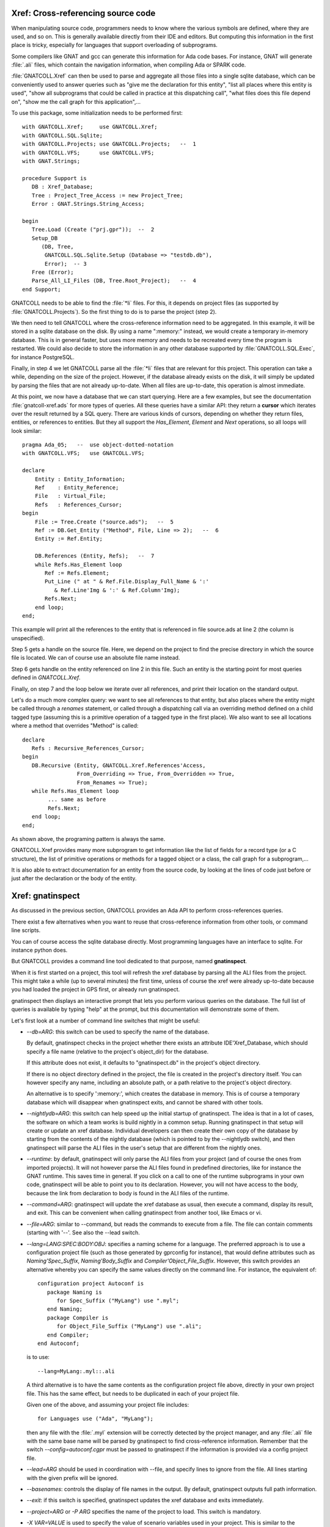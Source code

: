 .. highlight:: ada

.. _Xref:

***************************************
**Xref**: Cross-referencing source code
***************************************

When manipulating source code, programmers needs to know where the various
symbols are defined, where they are used, and so on. This is generally
available directly from their IDE and editors. But computing this information
in the first place is tricky, especially for languages that support
overloading of subprograms.

Some compilers like GNAT and gcc can generate this information for Ada
code bases. For instance, GNAT will generate :file:`.ali` files, which
contain the navigation information, when compiling Ada or SPARK code.

:file:`GNATCOLL.Xref` can then be used to parse and aggregate all those
files into a single sqlite database, which can be conveniently used to
answer queries such as "give me the declaration for this entity", "list all
places where this entity is used", "show all subprograms that could be called
in practice at this dispatching call", "what files does this file depend on",
"show me the call graph for this application",...

To use this package, some initialization needs to be performed first::

    with GNATCOLL.Xref;     use GNATCOLL.Xref;
    with GNATCOLL.SQL.Sqlite;
    with GNATCOLL.Projects; use GNATCOLL.Projects;   --  1
    with GNATCOLL.VFS;      use GNATCOLL.VFS;
    with GNAT.Strings;

    procedure Support is
       DB : Xref_Database;
       Tree : Project_Tree_Access := new Project_Tree;
       Error : GNAT.Strings.String_Access;

    begin
       Tree.Load (Create ("prj.gpr"));  --  2
       Setup_DB
          (DB, Tree,
           GNATCOLL.SQL.Sqlite.Setup (Database => "testdb.db"),
           Error);  -- 3
       Free (Error);
       Parse_All_LI_Files (DB, Tree.Root_Project);   --  4
    end Support;

GNATCOLL needs to be able to find the :file:`*li` files. For this, it depends
on project files (as supported by :file:`GNATCOLL.Projects`). So the first
thing to do is to parse the project (step 2).

We then need to tell GNATCOLL where the cross-reference information need to be
aggregated. In this example, it will be stored in a sqlite database on the disk.
By using a name ":memory:" instead, we would create a temporary in-memory
database. This is in general faster, but uses more memory and needs to be
recreated every time the program is restarted. We could also decide to store
the information in any other database supported by :file:`GNATCOLL.SQL.Exec`,
for instance PostgreSQL.

Finally, in step 4 we let GNATCOLL parse all the :file:`*li` files that are
relevant for this project. This operation can take a while, depending on the
size of the project. However, if the database already exists on the disk, it
will simply be updated by parsing the files that are not already up-to-date.
When all files are up-to-date, this operation is almost immediate.

At this point, we now have a database that we can start querying. Here are
a few examples, but see the documentation :file:`gnatcoll-xref.ads` for more
types of queries. All these queries have a similar API: they return a
**cursor** which iterates over the result returned by a SQL query. There are
various kinds of cursors, depending on whether they return files, entities,
or references to entities. But they all support the `Has_Element`, `Element`
and `Next` operations, so all loops will look similar::

    pragma Ada_05;   --  use object-dotted-notation
    with GNATCOLL.VFS;   use GNATCOLL.VFS;

    declare
        Entity : Entity_Information;
        Ref    : Entity_Reference;
        File   : Virtual_File;
        Refs   : References_Cursor;
    begin
        File := Tree.Create ("source.ads");   --  5
        Ref := DB.Get_Entity ("Method", File, Line => 2);   --  6
        Entity := Ref.Entity;

        DB.References (Entity, Refs);   --  7
        while Refs.Has_Element loop
           Ref := Refs.Element;
           Put_Line (" at " & Ref.File.Display_Full_Name & ':'
              & Ref.Line'Img & ':' & Ref.Column'Img);
           Refs.Next;
        end loop;
    end;

This example will print all the references to the entity that is referenced
in file source.ads at line 2 (the column is unspecified).

Step 5 gets a handle on the source file. Here, we depend on the project to
find the precise directory in which the source file is located.
We can of course use an absolute file name instead.

Step 6 gets handle on the entity referenced on line 2 in this file. Such an
entity is the starting point for most queries defined in `GNATCOLL.Xref`.

Finally, on step 7 and the loop below we iterate over all references, and
print their location on the standard output.

Let's do a much more complex query: we want to see all references to that
entity, but also places where the entity might be called through a `renames`
statement, or called through a dispatching call via an overriding method
defined on a child tagged type (assuming this is a primitive operation of
a tagged type in the first place). We also want to see all locations
where a method that overrides "Method" is called::

     declare
        Refs : Recursive_References_Cursor;
     begin
        DB.Recursive (Entity, GNATCOLL.Xref.References'Access,
                      From_Overriding => True, From_Overridden => True,
                      From_Renames => True);
        while Refs.Has_Element loop
             ... same as before
             Refs.Next;
        end loop;
     end;

As shown above, the programing pattern is always the same.

GNATCOLL.Xref provides many more subprogram to get information like the list
of fields for a record type (or a C structure), the list of primitive operations
or methods for a tagged object or a class, the call graph for a subprogram,...

It is also able to extract documentation for an entity from the source code, by
looking at the lines of code just before or just after the declaration or the
body of the entity.

*********************
**Xref**: gnatinspect
*********************

As discussed in the previous section, GNATCOLL provides an Ada API to
perform cross-references queries.

There exist a few alternatives when you want to reuse that cross-reference
information from other tools, or command line scripts.

You can of course access the sqlite database directly. Most programming
languages have an interface to sqlite. For instance python does.

But GNATCOLL provides a command line tool dedicated to that purpose, named
**gnatinspect**.

When it is first started on a project, this tool will refresh the xref
database by parsing all the ALI files from the project. This might take
a while (up to several minutes) the first time, unless of course the
xref were already up-to-date because you had loaded the project in GPS
first, or already run gnatinspect.

gnatinspect then displays an interactive prompt that lets you perform
various queries on the database. The full list of queries is available
by typing "help" at the prompt, but this documentation will demonstrate
some of them.

Let's first look at a number of command line switches that might be
useful:

* *--db=ARG*: this switch can be used to specify the name of the database.

  By default, gnatinspect checks in the project whether there exists an
  attribute IDE'Xref_Database, which should specify a file name (relative to
  the project's object_dir) for the database.

  If this attribute does not exist, it defaults to "gnatinspect.db" in
  the project's object directory.

  If there is no object directory defined in the project, the file is created
  in the project's directory itself.  You can however specify any name,
  including an absolute path, or a path relative to the project's object
  directory.

  An alternative is to specify ':memory:', which creates the database in
  memory. This is of course a temporary database which will disappear when
  gnatinspect exits, and cannot be shared with other tools.

* *--nightlydb=ARG*: this switch can help speed up the initial startup
  of gnatinspect. The idea is that in a lot of cases, the software on which
  a team works is build nightly in a common setup. Running gnatinspect in
  that setup will create or update an xref database.
  Individual developers can then create their own copy of the database by
  starting from the contents of the nightly database (which is pointed to
  by the --nightlydb switch), and then gnatinspect will parse the ALI files
  in the user's setup that are different from the nightly ones.

* *--runtime*: by default, gnatinspect will only parse the ALI files from
  your project (and of course the ones from imported projects). It will not
  however parse the ALI files found in predefined directories, like for
  instance the GNAT runtime. This saves time in general. If you click on
  a call to one of the runtime subprograms in your own code, gnatinspect
  will be able to point you to its declaration. However, you will not have
  access to the body, because the link from declaration to body is found in
  the ALI files of the runtime.

* *--command=ARG*: gnatinspect will update the xref database as usual, then
  execute a command, display its result, and exit. This can be convenient
  when calling gnatinspect from another tool, like Emacs or vi.

* *--file=ARG*: similar to --command, but reads the commands to execute from
  a file. The file can contain comments (starting with '--'. See also the
  --lead switch.

* *--lang=LANG:SPEC:BODY:OBJ*: specifies a naming scheme for a language. The
  preferred approach is to use a configuration project file (such as those
  generated by gprconfig for instance), that would define attributes such as
  `Naming'Spec_Suffix`, `Naming'Body_Suffix` and
  `Compiler'Object_File_Suffix`. However, this switch provides an alternative
  whereby you can specify the same values directly on the command line. For
  instance, the equivalent of::

      configuration project Autoconf is
         package Naming is
            for Spec_Suffix ("MyLang") use ".myl";
         end Naming;
         package Compiler is
            for Object_File_Suffix ("MyLang") use ".ali";
         end Compiler;
      end Autoconf;

  is to use::

      --lang=MyLang:.myl::.ali

  A third alternative is to have the same contents as the configuration
  project file above, directly in your own project file. This has the same
  effect, but needs to be duplicated in each of your project file.

  Given one of the above, and assuming your project file includes::

      for Languages use ("Ada", "MyLang");

  then any file with the :file:`.myl` extension will be correctly detected
  by the project manager, and any :file:`.ali` file with the same base name
  will be parsed by gnatinspect to find cross-reference information.
  Remember that the switch `--config=autoconf.cgpr` must be passed to
  gnatinspect if the information is provided via a config project file.

* *--lead=ARG* should be used in coordination with --file, and specify lines
  to ignore from the file. All lines starting with the given prefix will be
  ignored.

* *--basenames*: controls the display of file names in the output. By default,
  gnatinspect outputs full path information.

* *--exit*: if this switch is specified, gnatinspect updates the xref database
  and exits immediately.

* *--project=ARG* or *-P ARG* specifies the name of the project to load. This
  switch is mandatory.

* *-X VAR=VALUE* is used to specify the value of scenario variables used in
  your project. This is similar to the homonym switch in gprbuild.

* *--symlinks* should be specified if your project uses symbolic links for
  files. This will ensure that the links are fully resolved as stored in the
  database, and thus that when a file is visible through different links, the
  information is appropriately coalesced in the database for that file.

* *--subdirs=ARG* is similar to the homonym switch in gprbuild

* *--tracefile=ARG* is used to point to a file compatible with GNATCOLL.Traces
  that controls the debug information generated by gnatinspect. By default,
  gnatinspect parses a file called '.gnatdebug' in the current directory.

* *--encoding=ARG* is the character encoding used for source and ALI files.
  By default, gnatinspect assumes they are encoded in UTF-8.


Once it has finished parsing the xref information, gnatinspect displays an
interactive prompt, where a number of commands can be used to perform
queries. In a lot of cases, these commands take some file information as
argument (either just the file, or an entity name and the file in which it
is defined).

.. index:: projects; aggregate projects

The file names can be given as either a base name, or relative to the current
directory, or even a full name.  But file names are ambiguous (even when a full
path is specified) when aggregate projects are used. It is valid for a given
file to be part of multiple aggregate projects, and depending on the project we
are considering the result of the xref queries might vary).

To remove the ambiguity, it is possible to specify the project to which the
file belongs. The project is specified either as a project name (which itself
could be ambiguous with aggregate projects), or as a full path.

In all commands below, whenever the parameter specifies ":file", you can
use instead ":file:project" if there are ambiguities. It is also possible
not to specify the file, in which case the entity will be looked for in all
sources of the project.

Here is the full list of commands supported by gnatinspect:

* *decl name:file:line:column* is probably the most useful command. Given a
  reference to an entity, it will indicate where the entity is declared. The
  line and column informations are optional::

       >>> decl Func:file.adb:12
       Func:/some/path/file2.adb:20:9

* *body name:file:line:column* is similar to *decl*, but will return the
  location of the body of the entity. When the entity is an Ada private type,
  its body is in fact the location of the full declaration for that type.

* *refs name:file:line:column* displays all known references to the entity.

* *refs_overriding name:file:line:column* displays all known references to the
  entity or one of its overriding entities

* *doc name:file:line:column* will display documentation for the entity. The
  exact format for the entity might change in future versions of gnatinspect,
  but will in general include the type of entity, the location of its
  declaration, and any comment associated with it in the source code::

      >>> doc Func:file.adb
      procedure declared at /some/path/file2.adb:20:9

      And the comments written below Func in file2.adb

* *fields name:file:line:column* displays the fields of an Ada record type
  or a C struct::

      >>> fields Rec:file.ads:20
      A:/some/path/file.ads:21
      B:/some/path/file.ads:22

* *child_types name:file:line:column* lists all child types for this entity,
  for instance classes that inherit from the entity. This is the opposite of
  *parent_types*.

* *child_types_recursive name:file:line:column* is similar to *child_types*
  but will also list the child types of the children. This query can be used
  to find a whole tagged type hierarchy (or class hierarchy in C++).

* *parent_types name:file:lin:column* returns the parent types for the entity,
  for instance the classes or interfaces from which it derives. See also
  *child_types*.

* *methods name:file:line:column* returns the list of methods (or primitive
  operations) for the entity.

* *method_of name:file:line:column* returns the class or tagged type for
  which the entity is a method.

* *calls name:file:line:column* lists all entities called by the entity. This
  includes all entities defined within the scope of the entity (so for a
  subprogram this will be the list of local variables, but for a package
  this includes all subprograms and nested packages defined within that
  package).

* *callers name:file:line:column* lists all entities that call the entity. This
  information is also available from a call to 'refs', but 'callers' return the
  callers directly, instead of references to the original entity.

* *overrides name:file:line:column* returns the entity that is overridden by
  the entity (generally a method from a parent class).

* *overridden name:file:line:column* returns the list of entities that override
  the parameter (generally methods from children classes).

* *overridden_recursive name:file:line:column* returns the list of entities
  that override the parameter (generally methods from children classes). This is
  recursive.

* *type name:file:line:column* returns the type of the entity (variable or
  constant). For an enumeration literal, this returns the corresponding
  enumeration.

* *component name:file:line:column* returns the component type of the entity
  (for arrays for instance).

* *literals name:file:line:column* returns the valid literal values for an
  enumeration.

* *pointed name:file:line:column* returns the type pointed to by the entity.

* *qname name:file:line:column* returns the fully qualified name for the
  entity.

* *params name:file:line:column* returns the list of parameters for the
  subprogram.

A number of queries are related to the source files of the project:

* *importing filename* lists the files that import the file (via with
  statements in Ada or #include in C for instance)

* *imports filename* lists the files that the file imports (via with statements
  in Ada or #include in C for instance). See also *depends_on*.

* *depends filename* lists the files that the file depends on (recursively
  calling *imports*)

* *entities file* lists all entities referenced or declared in the file.


Finally, some commands are not related to entities or source files:

* *refresh* refreshes the contents of the xref database, by parsing all ALI
  files that have been changed.

* *shell* Execute a shell command (an alternative is to use '!' as the
  command).

* *scenario VARIABLE VALUE* changes the value of a scenario variable, and
  reparse the project.

* *time command arguments* executes the command as usual, and report the time
  it took to execute it.
